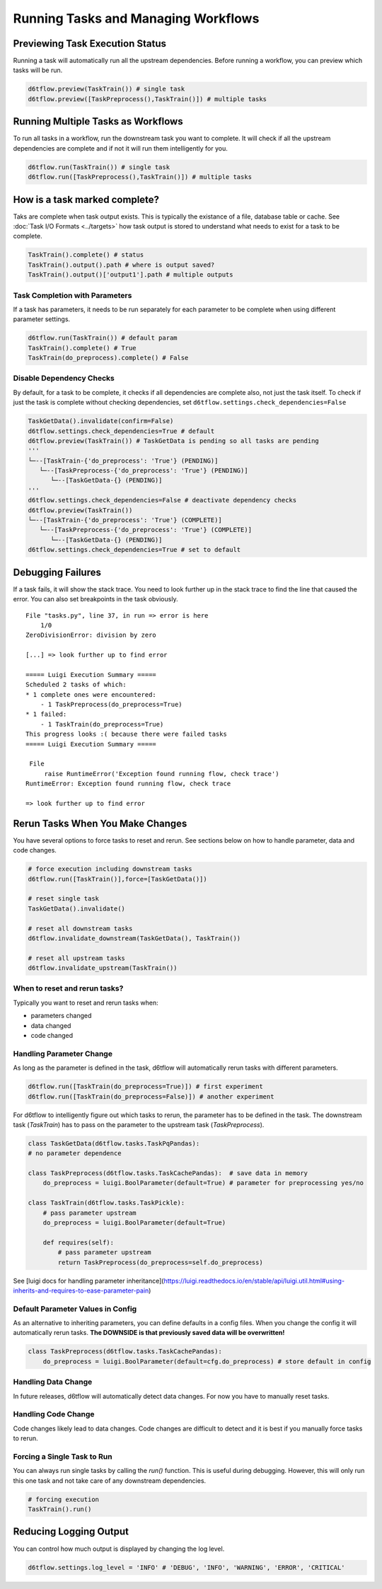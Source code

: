 Running Tasks and Managing Workflows
==============================================

Previewing Task Execution Status
------------------------------------------------------------

Running a task will automatically run all the upstream dependencies. Before running a workflow, you can preview which tasks will be run.

.. code-block:: python

    d6tflow.preview(TaskTrain()) # single task
    d6tflow.preview([TaskPreprocess(),TaskTrain()]) # multiple tasks

Running Multiple Tasks as Workflows
------------------------------------------------------------

To run all tasks in a workflow, run the downstream task you want to complete. It will check if all the upstream dependencies are complete and if not it will run them intelligently for you. 

.. code-block:: python

    d6tflow.run(TaskTrain()) # single task
    d6tflow.run([TaskPreprocess(),TaskTrain()]) # multiple tasks

How is a task marked complete?
------------------------------------------------------------

Taks are complete when task output exists. This is typically the existance of a file, database table or cache. See :doc:`Task I/O Formats <../targets>` how task output is stored to understand what needs to exist for a task to be complete. 

.. code-block:: python

    TaskTrain().complete() # status
    TaskTrain().output().path # where is output saved?
    TaskTrain().output()['output1'].path # multiple outputs

Task Completion with Parameters
^^^^^^^^^^^^^^^^^^^^^^^^^^^^^^^^^^^^^^^^^^^^^^^^^^^^^^^^^^^^

If a task has parameters, it needs to be run separately for each parameter to be complete when using different parameter settings.

.. code-block:: python

    d6tflow.run(TaskTrain()) # default param
    TaskTrain().complete() # True
    TaskTrain(do_preprocess).complete() # False

Disable Dependency Checks
^^^^^^^^^^^^^^^^^^^^^^^^^^^^^^^^^^^^^^^^^^^^^^^^^^^^^^^^^^^^

By default, for a task to be complete, it checks if all dependencies are complete also, not just the task itself. To check if just the task is complete without checking dependencies, set ``d6tflow.settings.check_dependencies=False``

.. code-block:: python

    TaskGetData().invalidate(confirm=False)
    d6tflow.settings.check_dependencies=True # default
    d6tflow.preview(TaskTrain()) # TaskGetData is pending so all tasks are pending
    '''
    └─--[TaskTrain-{'do_preprocess': 'True'} (PENDING)]
       └─--[TaskPreprocess-{'do_preprocess': 'True'} (PENDING)]
          └─--[TaskGetData-{} (PENDING)]
    '''
    d6tflow.settings.check_dependencies=False # deactivate dependency checks
    d6tflow.preview(TaskTrain())
    └─--[TaskTrain-{'do_preprocess': 'True'} (COMPLETE)]
       └─--[TaskPreprocess-{'do_preprocess': 'True'} (COMPLETE)]
          └─--[TaskGetData-{} (PENDING)]
    d6tflow.settings.check_dependencies=True # set to default


Debugging Failures
------------------------------------------------------------

If a task fails, it will show the stack trace. You need to look further up in the stack trace to find the line that caused the error. You can also set breakpoints in the task obviously.

::

    File "tasks.py", line 37, in run => error is here
        1/0
    ZeroDivisionError: division by zero

    [...] => look further up to find error

    ===== Luigi Execution Summary =====
    Scheduled 2 tasks of which:
    * 1 complete ones were encountered:
        - 1 TaskPreprocess(do_preprocess=True)
    * 1 failed:
        - 1 TaskTrain(do_preprocess=True)
    This progress looks :( because there were failed tasks
    ===== Luigi Execution Summary =====

     File 
         raise RuntimeError('Exception found running flow, check trace')
    RuntimeError: Exception found running flow, check trace

    => look further up to find error


Rerun Tasks When You Make Changes
------------------------------------------------------------

You have several options to force tasks to reset and rerun. See sections below on how to handle parameter, data and code changes.

.. code-block:: python

    # force execution including downstream tasks
    d6tflow.run([TaskTrain()],force=[TaskGetData()])

    # reset single task
    TaskGetData().invalidate()

    # reset all downstream tasks
    d6tflow.invalidate_downstream(TaskGetData(), TaskTrain())

    # reset all upstream tasks
    d6tflow.invalidate_upstream(TaskTrain())
    

When to reset and rerun tasks?
^^^^^^^^^^^^^^^^^^^^^^^^^^^^^^^^^^^^^^^^^^^^^^^^^^^^^^^^^^^^

Typically you want to reset and rerun tasks when:

* parameters changed
* data changed
* code changed

Handling Parameter Change
^^^^^^^^^^^^^^^^^^^^^^^^^^^^^^^^^^^^^^^^^^^^^^^^^^^^^^^^^^^^

As long as the parameter is defined in the task, d6tflow will automatically rerun tasks with different parameters. 

.. code-block:: python

    d6tflow.run([TaskTrain(do_preprocess=True)]) # first experiment
    d6tflow.run([TaskTrain(do_preprocess=False)]) # another experiment

For d6tflow to intelligently figure out which tasks to rerun, the parameter has to be defined in the task. The downstream task (`TaskTrain`) has to pass on the parameter to the upstream task (`TaskPreprocess`).

.. code-block:: python

    class TaskGetData(d6tflow.tasks.TaskPqPandas):
    # no parameter dependence

    class TaskPreprocess(d6tflow.tasks.TaskCachePandas):  # save data in memory
        do_preprocess = luigi.BoolParameter(default=True) # parameter for preprocessing yes/no

    class TaskTrain(d6tflow.tasks.TaskPickle):
        # pass parameter upstream
        do_preprocess = luigi.BoolParameter(default=True)

        def requires(self):
            # pass parameter upstream
            return TaskPreprocess(do_preprocess=self.do_preprocess)

See [luigi docs for handling parameter inheritance](https://luigi.readthedocs.io/en/stable/api/luigi.util.html#using-inherits-and-requires-to-ease-parameter-pain)

Default Parameter Values in Config
^^^^^^^^^^^^^^^^^^^^^^^^^^^^^^^^^^^^^^^^^^^^^^^^^^^^^^^^^^^^

As an alternative to inheriting parameters, you can define defaults in a config files. When you change the config it will automatically rerun tasks. **The DOWNSIDE is that previously saved data will be overwritten!**

.. code-block:: python

    class TaskPreprocess(d6tflow.tasks.TaskCachePandas):  
        do_preprocess = luigi.BoolParameter(default=cfg.do_preprocess) # store default in config


Handling Data Change
^^^^^^^^^^^^^^^^^^^^^^^^^^^^^^^^^^^^^^^^^^^^^^^^^^^^^^^^^^^^

In future releases, d6tflow will automatically detect data changes. For now you have to manually reset tasks.

Handling Code Change
^^^^^^^^^^^^^^^^^^^^^^^^^^^^^^^^^^^^^^^^^^^^^^^^^^^^^^^^^^^^

Code changes likely lead to data changes. Code changes are difficult to detect and it is best if you manually force tasks to rerun. 

Forcing a Single Task to Run
^^^^^^^^^^^^^^^^^^^^^^^^^^^^^^^^^^^^^^^^^^^^^^^^^^^^^^^^^^^^

You can always run single tasks by calling the `run()` function. This is useful during debugging. However, this will only run this one task and not take care of any downstream dependencies.

.. code-block:: python

    # forcing execution
    TaskTrain().run()

Reducing Logging Output
------------------------------------------------------------

You can control how much output is displayed by changing the log level.

.. code-block:: python

    d6tflow.settings.log_level = 'INFO' # 'DEBUG', 'INFO', 'WARNING', 'ERROR', 'CRITICAL'
